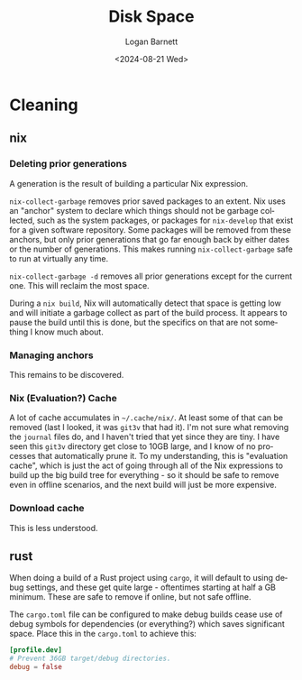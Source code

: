 #+title:     Disk Space
#+author:    Logan Barnett
#+email:     logustus@gmail.com
#+date:      <2024-08-21 Wed>
#+language:  en
#+file_tags:
#+tags:

* Cleaning

** nix

*** Deleting prior generations

A generation is the result of building a particular Nix expression.

=nix-collect-garbage= removes prior saved packages to an extent.  Nix uses an
"anchor" system to declare which things should not be garbage collected, such as
the system packages, or packages for =nix-develop= that exist for a given
software repository.  Some packages will be removed from these anchors, but only
prior generations that go far enough back by either dates or the number of
generations.  This makes running =nix-collect-garbage= safe to run at virtually
any time.

=nix-collect-garbage -d= removes all prior generations except for the current
one.  This will reclaim the most space.

During a =nix build=, Nix will automatically detect that space is getting low
and will initiate a garbage collect as part of the build process.  It appears to
pause the build until this is done, but the specifics on that are not something
I know much about.
*** Managing anchors

This remains to be discovered.

*** Nix (Evaluation?) Cache

A lot of cache accumulates in =~/.cache/nix/=.  At least some of that can be
removed (last I looked, it was =git3v= that had it).  I'm not sure what removing
the =journal= files do, and I haven't tried that yet since they are tiny.  I
have seen this =git3v= directory get close to 10GB large, and I know of no
processes that automatically prune it.  To my understanding, this is "evaluation
cache", which is just the act of going through all of the Nix expressions to
build up the big build tree for everything - so it should be safe to remove even
in offline scenarios, and the next build will just be more expensive.

*** Download cache

This is less understood.
** rust

When doing a build of a Rust project using =cargo=, it will default to using
debug settings, and these get quite large - oftentimes starting at half a GB
minimum.  These are safe to remove if online, but not safe offline.

The =cargo.toml= file can be configured to make debug builds cease use of debug
symbols for dependencies (or everything?) which saves significant space.  Place
this in the =cargo.toml= to achieve this:

#+begin_src toml :results none
[profile.dev]
# Prevent 36GB target/debug directories.
debug = false
#+end_src
